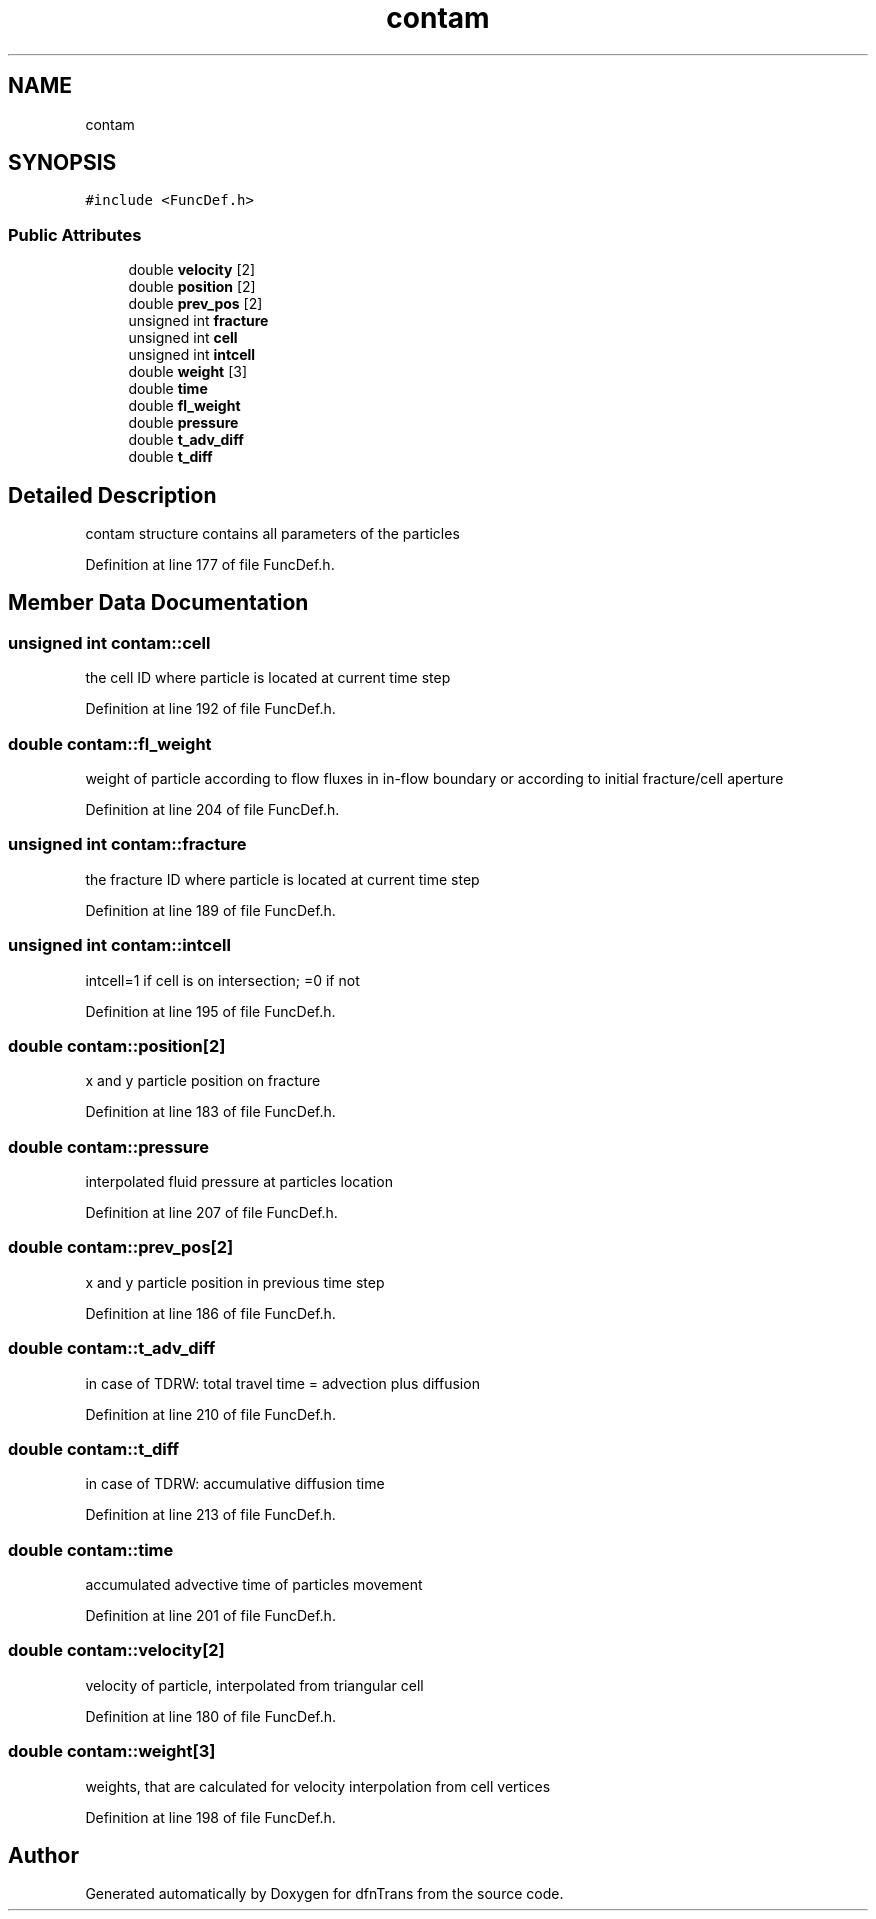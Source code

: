 .TH "contam" 3 "Mon Jun 24 2019" "dfnTrans" \" -*- nroff -*-
.ad l
.nh
.SH NAME
contam
.SH SYNOPSIS
.br
.PP
.PP
\fC#include <FuncDef\&.h>\fP
.SS "Public Attributes"

.in +1c
.ti -1c
.RI "double \fBvelocity\fP [2]"
.br
.ti -1c
.RI "double \fBposition\fP [2]"
.br
.ti -1c
.RI "double \fBprev_pos\fP [2]"
.br
.ti -1c
.RI "unsigned int \fBfracture\fP"
.br
.ti -1c
.RI "unsigned int \fBcell\fP"
.br
.ti -1c
.RI "unsigned int \fBintcell\fP"
.br
.ti -1c
.RI "double \fBweight\fP [3]"
.br
.ti -1c
.RI "double \fBtime\fP"
.br
.ti -1c
.RI "double \fBfl_weight\fP"
.br
.ti -1c
.RI "double \fBpressure\fP"
.br
.ti -1c
.RI "double \fBt_adv_diff\fP"
.br
.ti -1c
.RI "double \fBt_diff\fP"
.br
.in -1c
.SH "Detailed Description"
.PP 
contam structure contains all parameters of the particles 
.PP
Definition at line 177 of file FuncDef\&.h\&.
.SH "Member Data Documentation"
.PP 
.SS "unsigned int contam::cell"
the cell ID where particle is located at current time step 
.PP
Definition at line 192 of file FuncDef\&.h\&.
.SS "double contam::fl_weight"
weight of particle according to flow fluxes in in-flow boundary or according to initial fracture/cell aperture 
.PP
Definition at line 204 of file FuncDef\&.h\&.
.SS "unsigned int contam::fracture"
the fracture ID where particle is located at current time step 
.PP
Definition at line 189 of file FuncDef\&.h\&.
.SS "unsigned int contam::intcell"
intcell=1 if cell is on intersection; =0 if not 
.PP
Definition at line 195 of file FuncDef\&.h\&.
.SS "double contam::position[2]"
x and y particle position on fracture 
.PP
Definition at line 183 of file FuncDef\&.h\&.
.SS "double contam::pressure"
interpolated fluid pressure at particles location 
.PP
Definition at line 207 of file FuncDef\&.h\&.
.SS "double contam::prev_pos[2]"
x and y particle position in previous time step 
.PP
Definition at line 186 of file FuncDef\&.h\&.
.SS "double contam::t_adv_diff"
in case of TDRW: total travel time = advection plus diffusion 
.PP
Definition at line 210 of file FuncDef\&.h\&.
.SS "double contam::t_diff"
in case of TDRW: accumulative diffusion time 
.PP
Definition at line 213 of file FuncDef\&.h\&.
.SS "double contam::time"
accumulated advective time of particles movement 
.PP
Definition at line 201 of file FuncDef\&.h\&.
.SS "double contam::velocity[2]"
velocity of particle, interpolated from triangular cell 
.PP
Definition at line 180 of file FuncDef\&.h\&.
.SS "double contam::weight[3]"
weights, that are calculated for velocity interpolation from cell vertices 
.PP
Definition at line 198 of file FuncDef\&.h\&.

.SH "Author"
.PP 
Generated automatically by Doxygen for dfnTrans from the source code\&.
